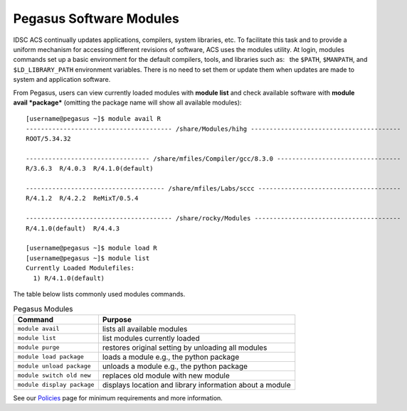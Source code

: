.. _p-soft:

Pegasus Software Modules
========================

IDSC ACS continually updates applications, compilers, system libraries, etc.
To facilitate this task and to provide a uniform mechanism for accessing
different revisions of software, ACS uses the modules utility. At login,
modules commands set up a basic environment for the default compilers,
tools, and libraries such as:  the ``$PATH``, ``$MANPATH``, and
``$LD_LIBRARY_PATH`` environment variables. There is no need to set them
or update them when updates are made to system and application software.

From Pegasus, users can view currently loaded modules with **module
list** and check available software with **module avail *package***
(omitting the package name will show all available modules):

::
   
    [username@pegasus ~]$ module avail R
    --------------------------------------- /share/Modules/hihg ----------------------------------------
    ROOT/5.34.32  
    
    --------------------------------- /share/mfiles/Compiler/gcc/8.3.0 ---------------------------------
    R/3.6.3  R/4.0.3  R/4.1.0(default)  
    
    ------------------------------------- /share/mfiles/Labs/sccc --------------------------------------
    R/4.1.2  R/4.2.2  ReMixT/0.5.4  
    
    --------------------------------------- /share/rocky/Modules ---------------------------------------
    R/4.1.0(default)  R/4.4.3  

    [username@pegasus ~]$ module load R
    [username@pegasus ~]$ module list
    Currently Loaded Modulefiles:
      1) R/4.1.0(default)


The table below lists commonly used modules commands.


.. list-table:: Pegasus Modules   
   :header-rows: 1
   
   * - Command 
     - Purpose 
   * - ``module avail`` 
     - lists all available modules 
   * - ``module list`` 
     - list modules currently loaded    
   * - ``module purge`` 
     - restores original setting by unloading all modules  
   * - ``module load package`` 
     - loads a module e.g., the python package  
   * - ``module unload package``
     - unloads a module e.g., the python package   
   * - ``module switch old new`` 
     - replaces old module with new module  
   * - ``module display package`` 
     - displays location and library information about a module


See our `Policies <https://acs-docs.readthedocs.io/policies/README.html>`_ page for minimum requirements and more information.
